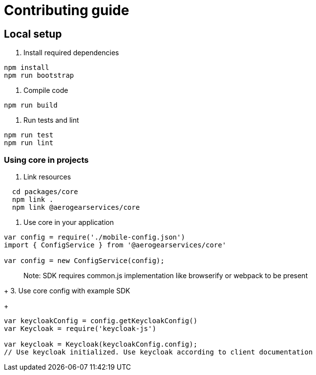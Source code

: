 = Contributing guide

== Local setup

1. Install required dependencies
[source,bash]
----
npm install
npm run bootstrap
----
2. Compile code
[source,bash]
----
npm run build
----
3. Run tests and lint
[source,bash]
----
npm run test
npm run lint
----

=== Using core in projects

1. Link resources
[source,bash]
----
  cd packages/core
  npm link .
  npm link @aerogearservices/core
----

2. Use core in your application
[source,javascript]
----
var config = require('./mobile-config.json')
import { ConfigService } from '@aerogearservices/core'

var config = new ConfigService(config);
----
> Note: SDK requires common.js implementation like browserify or webpack to be present
+
3. Use core config with example SDK
+
[source,javascript]
----
var keycloakConfig = config.getKeycloakConfig()
var Keycloak = require('keycloak-js')

var keycloak = Keycloak(keycloakConfig.config);
// Use keycloak initialized. Use keycloak according to client documentation
----

